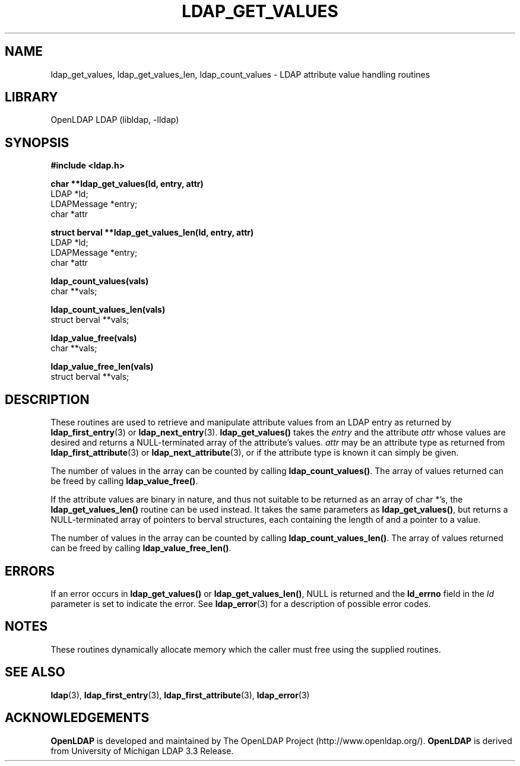 .TH LDAP_GET_VALUES 3 "RELEASEDATE" "OpenLDAP LDVERSION"
.\" $OpenLDAP$
.\" Copyright 1998-2003 The OpenLDAP Foundation All Rights Reserved.
.\" Copying restrictions apply.  See COPYRIGHT/LICENSE.
.SH NAME
ldap_get_values, ldap_get_values_len, ldap_count_values \- LDAP attribute value handling routines
.SH LIBRARY
OpenLDAP LDAP (libldap, -lldap)
.SH SYNOPSIS
.nf
.ft B
#include <ldap.h>

.LP
.ft B
char **ldap_get_values(ld, entry, attr)
.ft
LDAP *ld;
LDAPMessage *entry;
char *attr
.LP
.ft B
struct berval **ldap_get_values_len(ld, entry, attr)
.ft
LDAP *ld;
LDAPMessage *entry;
char *attr
.LP
.ft B
ldap_count_values(vals)
.ft
char **vals;
.LP
.ft B
ldap_count_values_len(vals)
.ft
struct berval **vals;
.LP
.ft B
ldap_value_free(vals)
.ft
char **vals;
.LP
.ft B
ldap_value_free_len(vals)
.ft
struct berval **vals;
.SH DESCRIPTION
These routines are used to retrieve and manipulate attribute values
from an LDAP entry as returned by
.BR ldap_first_entry (3)
or
.BR ldap_next_entry (3).
.B ldap_get_values()
takes the \fIentry\fP and the attribute \fIattr\fP
whose values are desired and returns a NULL-terminated array of the
attribute's values.  \fIattr\fP may be an attribute type as returned
from
.BR ldap_first_attribute (3)
or
.BR ldap_next_attribute (3),
or if the attribute type is known it can simply be given.
.LP
The number of values in the array can be counted by calling
.BR ldap_count_values() .
The array of values returned can be freed by calling
.BR ldap_value_free() .
.LP
If the attribute values are binary in nature, and thus not suitable
to be returned as an array of char *'s, the
.B ldap_get_values_len()
routine can be used instead.  It takes the same parameters as
.BR ldap_get_values() ,
but returns a NULL-terminated array of pointers
to berval structures, each containing the length of and a pointer
to a value.
.LP
The number of values in the array can be counted by calling
.BR ldap_count_values_len() .
The array of values returned can be freed by calling
.BR ldap_value_free_len() .
.SH ERRORS
If an error occurs in
.B ldap_get_values()
or
.BR ldap_get_values_len() ,
NULL is returned and the
.B ld_errno
field in the \fIld\fP parameter is set to
indicate the error.  See
.BR ldap_error (3)
for a description of possible error codes.
.SH NOTES
These routines dynamically allocate memory which the caller must free
using the supplied routines.
.SH SEE ALSO
.BR ldap (3),
.BR ldap_first_entry (3),
.BR ldap_first_attribute (3),
.BR ldap_error (3)
.SH ACKNOWLEDGEMENTS
.B	OpenLDAP
is developed and maintained by The OpenLDAP Project (http://www.openldap.org/).
.B	OpenLDAP
is derived from University of Michigan LDAP 3.3 Release.  
